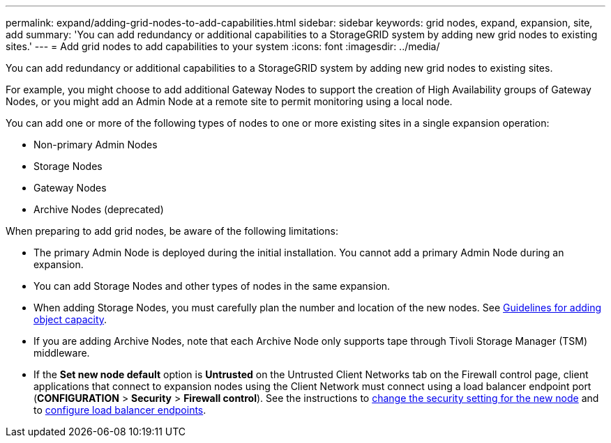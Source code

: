 ---
permalink: expand/adding-grid-nodes-to-add-capabilities.html
sidebar: sidebar
keywords: grid nodes, expand, expansion, site, add
summary: 'You can add redundancy or additional capabilities to a StorageGRID system by adding new grid nodes to existing sites.'
---
= Add grid nodes to add capabilities to your system
:icons: font
:imagesdir: ../media/

[.lead]
You can add redundancy or additional capabilities to a StorageGRID system by adding new grid nodes to existing sites.

For example, you might choose to add additional Gateway Nodes to support the creation of High Availability groups of Gateway Nodes, or you might add an Admin Node at a remote site to permit monitoring using a local node.

You can add one or more of the following types of nodes to one or more existing sites in a single expansion operation:

* Non-primary Admin Nodes
* Storage Nodes
* Gateway Nodes
* Archive Nodes (deprecated)

When preparing to add grid nodes, be aware of the following limitations:

* The primary Admin Node is deployed during the initial installation. You cannot add a primary Admin Node during an expansion.
* You can add Storage Nodes and other types of nodes in the same expansion.
* When adding Storage Nodes, you must carefully plan the number and location of the new nodes. See link:../expand/guidelines-for-adding-object-capacity.html[Guidelines for adding object capacity].
* If you are adding Archive Nodes, note that each Archive Node only supports tape through Tivoli Storage Manager (TSM) middleware.
* If the *Set new node default* option is *Untrusted* on the Untrusted Client Networks tab on the Firewall control page, client applications that connect to expansion nodes using the Client Network must connect using a load balancer endpoint port (*CONFIGURATION* > *Security* > *Firewall control*). See the instructions to link:../admin/configure-firewall-controls.html[change the security setting for the new node] and to link:../admin/configuring-load-balancer-endpoints.html[configure load balancer endpoints]. 
